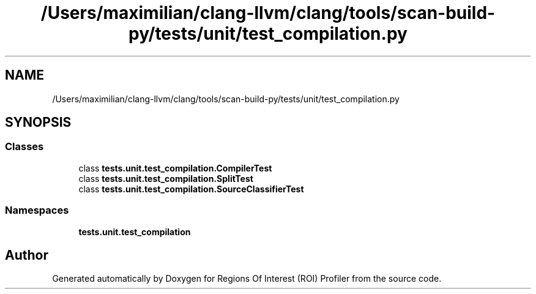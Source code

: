 .TH "/Users/maximilian/clang-llvm/clang/tools/scan-build-py/tests/unit/test_compilation.py" 3 "Sat Feb 12 2022" "Version 1.2" "Regions Of Interest (ROI) Profiler" \" -*- nroff -*-
.ad l
.nh
.SH NAME
/Users/maximilian/clang-llvm/clang/tools/scan-build-py/tests/unit/test_compilation.py
.SH SYNOPSIS
.br
.PP
.SS "Classes"

.in +1c
.ti -1c
.RI "class \fBtests\&.unit\&.test_compilation\&.CompilerTest\fP"
.br
.ti -1c
.RI "class \fBtests\&.unit\&.test_compilation\&.SplitTest\fP"
.br
.ti -1c
.RI "class \fBtests\&.unit\&.test_compilation\&.SourceClassifierTest\fP"
.br
.in -1c
.SS "Namespaces"

.in +1c
.ti -1c
.RI " \fBtests\&.unit\&.test_compilation\fP"
.br
.in -1c
.SH "Author"
.PP 
Generated automatically by Doxygen for Regions Of Interest (ROI) Profiler from the source code\&.
